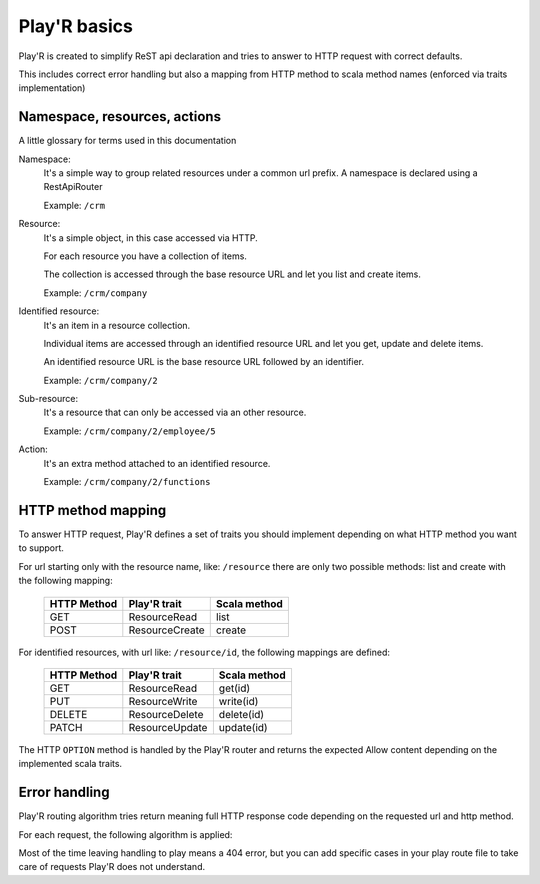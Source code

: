=============
Play'R basics
=============

Play'R is created to simplify ReST api declaration and tries to answer to HTTP request with correct defaults.

This includes correct error handling but also a mapping from HTTP method to scala method names (enforced via traits implementation)

Namespace, resources, actions
=============================

A little glossary for terms used in this documentation

Namespace:
  It's a simple way to group related resources under a common url prefix. A namespace is declared using a RestApiRouter

  Example: ``/crm``

Resource:
  It's a simple object, in this case accessed via HTTP. 

  For each resource you have a collection of items.

  The collection is accessed through the base resource URL and let you list and create items.

  Example: ``/crm/company``

Identified resource:
  It's an item in a resource collection.

  Individual items are accessed through an identified resource URL and let you get, update and delete items.

  An identified resource URL is the base resource URL followed by an identifier.

  Example: ``/crm/company/2``

Sub-resource:
  It's a resource that can only be accessed via an other resource.

  Example: ``/crm/company/2/employee/5``

Action:
  It's an extra method attached to an identified resource.

  Example: ``/crm/company/2/functions``


HTTP method mapping
===================

To answer HTTP request, Play'R defines a set of traits you should implement depending on what HTTP method you want to support.

For url starting only with the resource name, like: ``/resource`` there are only two possible methods: list and create with the following mapping:

   +-------------------+--------------------+------------------+
   | HTTP Method       | Play'R trait       | Scala method     |
   +===================+====================+==================+
   | GET               | ResourceRead       | list             |
   +-------------------+--------------------+------------------+
   | POST              | ResourceCreate     | create           |
   +-------------------+--------------------+------------------+

For identified resources, with url like: ``/resource/id``, the following mappings are defined:

   +-------------------+--------------------+------------------+
   | HTTP Method       | Play'R trait       | Scala method     |  
   +===================+====================+==================+
   | GET               | ResourceRead       | get(id)          |
   +-------------------+--------------------+------------------+
   | PUT               | ResourceWrite      | write(id)        |
   +-------------------+--------------------+------------------+
   | DELETE            | ResourceDelete     | delete(id)       |
   +-------------------+--------------------+------------------+
   | PATCH             | ResourceUpdate     | update(id)       |
   +-------------------+--------------------+------------------+

The HTTP ``OPTION`` method is handled by the Play'R router and returns the expected Allow content depending on the implemented scala traits.


Error handling
==============

Play'R routing algorithm tries return meaning full HTTP response code depending on the requested url and http method.

For each request, the following algorithm is applied:


.. image:: routing_algo.svg
   :width: 600px
   :align: center


Most of the time leaving handling to play means a 404 error, but you can add specific cases in your play route file to take care of requests Play'R does not understand.



